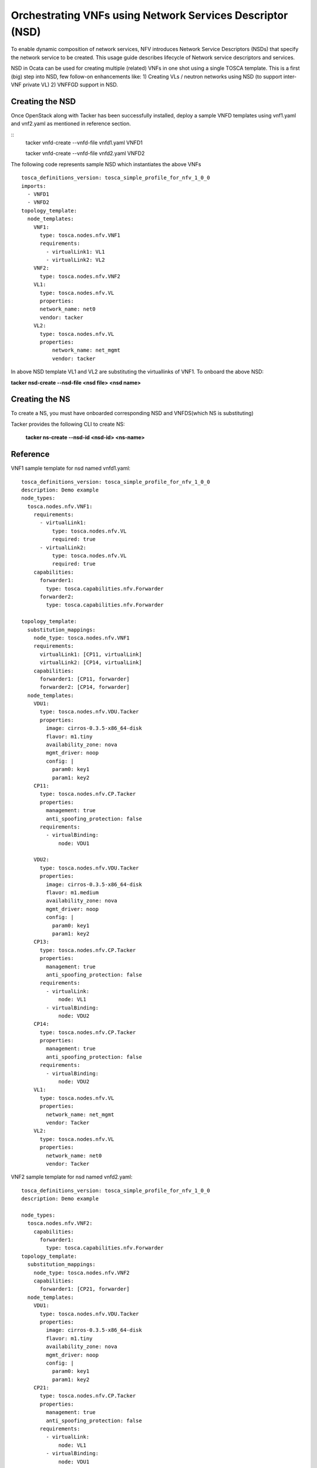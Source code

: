 ..
  Licensed under the Apache License, Version 2.0 (the "License"); you may
  not use this file except in compliance with the License. You may obtain
  a copy of the License at

          http://www.apache.org/licenses/LICENSE-2.0

  Unless required by applicable law or agreed to in writing, software
  distributed under the License is distributed on an "AS IS" BASIS, WITHOUT
  WARRANTIES OR CONDITIONS OF ANY KIND, either express or implied. See the
  License for the specific language governing permissions and limitations
  under the License.

.. _ref-nsd:

==========================================================
Orchestrating VNFs using Network Services Descriptor (NSD)
==========================================================

To enable dynamic composition of network services, NFV introduces Network
Service Descriptors (NSDs) that specify the network service to be created.
This usage guide describes lifecycle of Network service descriptors and
services.

NSD in Ocata can be used for creating multiple (related) VNFs in one shot
using a single TOSCA template. This is a first (big) step into NSD, few
follow-on enhancements like:
1) Creating VLs / neutron networks using NSD (to support inter-VNF private VL)
2) VNFFGD support in NSD.

Creating the NSD
~~~~~~~~~~~~~~~~

Once OpenStack along with Tacker has been successfully installed,
deploy a sample VNFD templates using vnf1.yaml and vnf2.yaml as mentioned in
reference section.

::
  tacker vnfd-create --vnfd-file vnfd1.yaml VNFD1

  tacker vnfd-create --vnfd-file vnfd2.yaml VNFD2

The following code represents sample NSD which instantiates the above VNFs

::

    tosca_definitions_version: tosca_simple_profile_for_nfv_1_0_0
    imports:
      - VNFD1
      - VNFD2
    topology_template:
      node_templates:
        VNF1:
          type: tosca.nodes.nfv.VNF1
          requirements:
            - virtualLink1: VL1
            - virtualLink2: VL2
        VNF2:
          type: tosca.nodes.nfv.VNF2
        VL1:
          type: tosca.nodes.nfv.VL
          properties:
          network_name: net0
          vendor: tacker
        VL2:
          type: tosca.nodes.nfv.VL
          properties:
              network_name: net_mgmt
              vendor: tacker

In above NSD template VL1 and VL2 are substituting the virtuallinks of VNF1.
To onboard the above  NSD:

**tacker nsd-create --nsd-file <nsd file> <nsd name>**

Creating the NS
~~~~~~~~~~~~~~~~

To create a NS, you must have onboarded corresponding NSD and
VNFDS(which NS is substituting)

Tacker provides the following CLI to create NS:

  **tacker ns-create --nsd-id <nsd-id> <ns-name>**

Reference
~~~~~~~~~

VNF1 sample template for nsd named vnfd1.yaml:

::

 tosca_definitions_version: tosca_simple_profile_for_nfv_1_0_0
 description: Demo example
 node_types:
   tosca.nodes.nfv.VNF1:
     requirements:
       - virtualLink1:
           type: tosca.nodes.nfv.VL
           required: true
       - virtualLink2:
           type: tosca.nodes.nfv.VL
           required: true
     capabilities:
       forwarder1:
         type: tosca.capabilities.nfv.Forwarder
       forwarder2:
         type: tosca.capabilities.nfv.Forwarder

 topology_template:
   substitution_mappings:
     node_type: tosca.nodes.nfv.VNF1
     requirements:
       virtualLink1: [CP11, virtualLink]
       virtualLink2: [CP14, virtualLink]
     capabilities:
       forwarder1: [CP11, forwarder]
       forwarder2: [CP14, forwarder]
   node_templates:
     VDU1:
       type: tosca.nodes.nfv.VDU.Tacker
       properties:
         image: cirros-0.3.5-x86_64-disk
         flavor: m1.tiny
         availability_zone: nova
         mgmt_driver: noop
         config: |
           param0: key1
           param1: key2
     CP11:
       type: tosca.nodes.nfv.CP.Tacker
       properties:
         management: true
         anti_spoofing_protection: false
       requirements:
         - virtualBinding:
             node: VDU1

     VDU2:
       type: tosca.nodes.nfv.VDU.Tacker
       properties:
         image: cirros-0.3.5-x86_64-disk
         flavor: m1.medium
         availability_zone: nova
         mgmt_driver: noop
         config: |
           param0: key1
           param1: key2
     CP13:
       type: tosca.nodes.nfv.CP.Tacker
       properties:
         management: true
         anti_spoofing_protection: false
       requirements:
         - virtualLink:
             node: VL1
         - virtualBinding:
             node: VDU2
     CP14:
       type: tosca.nodes.nfv.CP.Tacker
       properties:
         management: true
         anti_spoofing_protection: false
       requirements:
         - virtualBinding:
             node: VDU2
     VL1:
       type: tosca.nodes.nfv.VL
       properties:
         network_name: net_mgmt
         vendor: Tacker
     VL2:
       type: tosca.nodes.nfv.VL
       properties:
         network_name: net0
         vendor: Tacker

VNF2 sample template for nsd named vnfd2.yaml:

::

  tosca_definitions_version: tosca_simple_profile_for_nfv_1_0_0
  description: Demo example

  node_types:
    tosca.nodes.nfv.VNF2:
      capabilities:
        forwarder1:
          type: tosca.capabilities.nfv.Forwarder
  topology_template:
    substitution_mappings:
      node_type: tosca.nodes.nfv.VNF2
      capabilities:
        forwarder1: [CP21, forwarder]
    node_templates:
      VDU1:
        type: tosca.nodes.nfv.VDU.Tacker
        properties:
          image: cirros-0.3.5-x86_64-disk
          flavor: m1.tiny
          availability_zone: nova
          mgmt_driver: noop
          config: |
            param0: key1
            param1: key2
      CP21:
        type: tosca.nodes.nfv.CP.Tacker
        properties:
          management: true
          anti_spoofing_protection: false
        requirements:
          - virtualLink:
              node: VL1
          - virtualBinding:
              node: VDU1
      VDU2:
        type: tosca.nodes.nfv.VDU.Tacker
        properties:
          image: cirros-0.3.5-x86_64-disk
          flavor: m1.medium
          availability_zone: nova
          mgmt_driver: noop
      CP22:
        type: tosca.nodes.nfv.CP.Tacker
        properties:
          management: true
          anti_spoofing_protection: false
        requirements:
          - virtualLink:
              node: VL2
          - virtualBinding:
              node: VDU2
      VL1:
        type: tosca.nodes.nfv.VL
        properties:
          network_name: net_mgmt
          vendor: Tacker
      VL2:
        type: tosca.nodes.nfv.VL
        properties:
          network_name: net0
          vendor: Tacker


